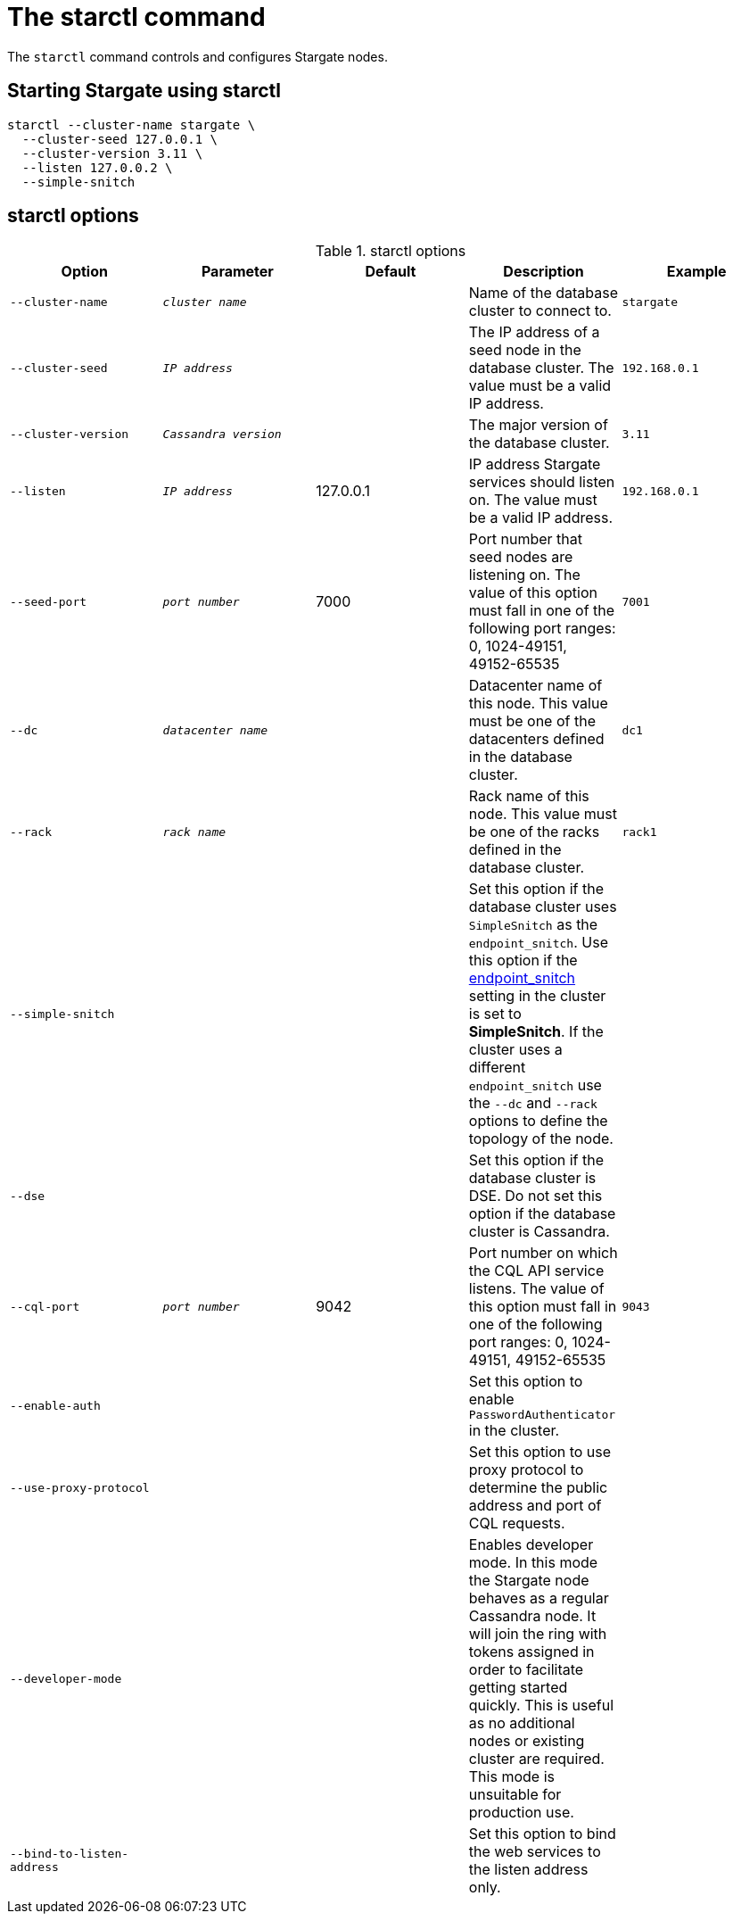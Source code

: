 = The starctl command

The `starctl` command controls and configures Stargate nodes.

== Starting Stargate using starctl

[source,bash]
----
starctl --cluster-name stargate \
  --cluster-seed 127.0.0.1 \
  --cluster-version 3.11 \
  --listen 127.0.0.2 \
  --simple-snitch
----

== starctl options

.starctl options
|===
| Option | Parameter | Default | Description | Example

| `--cluster-name`
| `_cluster name_`
|
| Name of the database cluster to connect to.
| `stargate`

| `--cluster-seed`
| `_IP address_`
|
| The IP address of a seed node in the database cluster. The value must be a valid IP address.
| `192.168.0.1`


| `--cluster-version`
| `_Cassandra version_`
|
| The major version of the database cluster.
| `3.11`

| `--listen`
| `_IP address_`
| 127.0.0.1
| IP address Stargate services should listen on. The value must be a valid IP address.
| `192.168.0.1`

| `--seed-port`
| `_port number_`
| 7000
| Port number that seed nodes are listening on. The value of this option must fall in one of the following port ranges: 0, 1024-49151, 49152-65535
| `7001`

| `--dc`
| `_datacenter name_`
|
| Datacenter name of this node. This value must be one of the datacenters defined in the database cluster.
| `dc1`

| `--rack`
| `_rack name_`
|
| Rack name of this node. This value must be one of the racks defined in the database cluster.
| `rack1`

| `--simple-snitch`
|
|
| Set this option if the database cluster uses `SimpleSnitch` as the `endpoint_snitch`. Use this option if the link:https://github.com/apache/cassandra/blob/cassandra-3.11/conf/cassandra.yaml#L962[endpoint_snitch] setting in the cluster is set to *SimpleSnitch*. If the cluster uses a different `endpoint_snitch` use the `--dc` and `--rack` options to define the topology of the node.
|

| `--dse`
|
|
| Set this option if the database cluster is DSE. Do not set this option if the database cluster is Cassandra.
|

| `--cql-port`
| `_port number_`
| 9042
| Port number on which the CQL API service listens. The value of this option must fall in one of the following port ranges: 0, 1024-49151, 49152-65535
| `9043`

| `--enable-auth`
|
|
| Set this option to enable `PasswordAuthenticator` in the cluster.
|

| `--use-proxy-protocol`
|
|
| Set this option to use proxy protocol to determine the public address and port of CQL requests.
|

| `--developer-mode`
|
|
| Enables developer mode. In this mode the Stargate node behaves as a regular Cassandra node. It will join the ring with tokens assigned in order to facilitate getting started quickly. This is useful as no additional nodes or existing cluster are required. This mode is unsuitable for production use.
|

|`--bind-to-listen-address`
|
|
| Set this option to bind the web services to the listen address only.
|
|===
